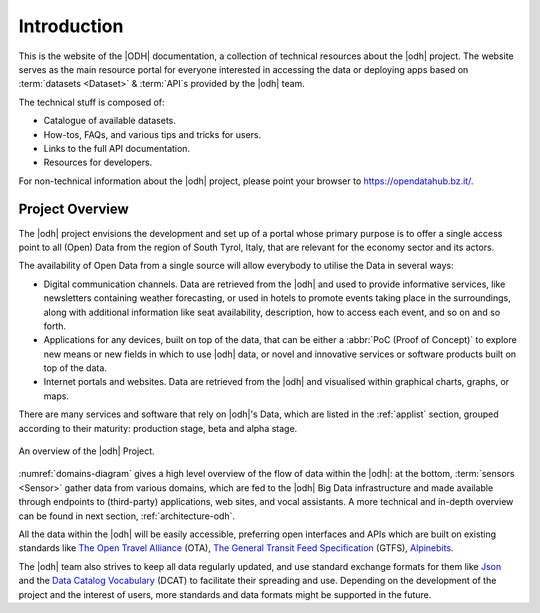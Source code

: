 
.. _project-intro:

==============
 Introduction
==============

This is the website of the |ODH| documentation, a collection of
technical resources about the |odh| project. The website serves as the
main resource portal for everyone interested in accessing the data or
deploying apps based on :term:`datasets <Dataset>` & :term:`API`\s
provided by the |odh| team.

The technical stuff is composed of:

* Catalogue of available datasets.
* How-tos, FAQs, and various tips and tricks for users.
* Links to the full API documentation.
* Resources for developers.
  
For non-technical information about the |odh| project, please point 
your browser to https://opendatahub.bz.it/.

.. _project-overview:

Project Overview
================

The |odh| project envisions the development and set up of a portal
whose primary purpose is to offer a single access point to all (Open)
Data from the region of South Tyrol, Italy, that are relevant for the
economy sector and its actors.

The availability of Open Data from a single source will allow
everybody to utilise the Data in several ways:

* Digital communication channels. Data are retrieved from the |odh|
  and used to provide informative services, like newsletters
  containing weather forecasting, or used in hotels to promote events
  taking place in the surroundings, along with additional information
  like seat availability, description, how to access each event, and
  so on and so forth.
* Applications for any devices, built on top of the data, that can be
  either a :abbr:`PoC (Proof of Concept)` to explore new means or new
  fields in which to use |odh| data, or novel and innovative services
  or software products built on top of the data.
* Internet portals and websites. Data are retrieved from the |odh| and
  visualised within graphical charts, graphs, or maps.

There are many services and software that rely on |odh|\'s Data, which
are listed in the :ref:`applist` section, grouped according to their
maturity: production stage, beta and alpha stage.

.. _domains-diagram:

.. figure:: /images/domain.png
   :scale: 33%
   :align: center

   An overview of the |odh| Project.

:numref:`domains-diagram` gives a high level overview of the flow of
data within the |odh|\: at the bottom, :term:`sensors <Sensor>` gather
data from various domains, which are fed to the |odh| Big Data
infrastructure and made available through endpoints to (third-party)
applications, web sites, and vocal assistants. A more technical and
in-depth overview can be found in next section,
:ref:`architecture-odh`.
	
All the data within the |odh| will be easily accessible, preferring
open interfaces and APIs which are built on existing standards like
`The Open Travel Alliance <https://opentravel.org/>`_ (OTA), `The
General Transit Feed Specification <https://gtfs.org/>`_ (GTFS),
`Alpinebits <https://www.alpinebits.org/>`_.

The |odh| team also strives to keep all data regularly updated, and
use standard exchange formats for them like `Json
<https://www.json.org/>`_ and the `Data Catalog Vocabulary
<https://www.w3.org/TR/vocab-dcat/>`_ (DCAT) to facilitate their
spreading and use. Depending on the development of the project and the
interest of users, more standards and data formats might be supported
in the future.



